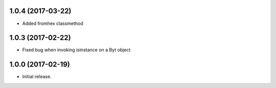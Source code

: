1.0.4 (2017-03-22)
++++++++++++++++++

- Added fromhex classmethod


1.0.3 (2017-02-22)
++++++++++++++++++

- Fixed bug when invoking isinstance on a Byt object


1.0.0 (2017-02-19)
++++++++++++++++++

- Initial release.
